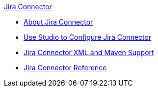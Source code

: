 .xref:index.adoc[Jira Connector]
* xref:index.adoc[About Jira Connector]
* xref:jira-connector-studio.adoc[Use Studio to Configure Jira Connector]
* xref:jira-connector-xml-maven.adoc[Jira Connector XML and Maven Support]
* xref:jira-connector-reference.adoc[Jira Connector Reference]
